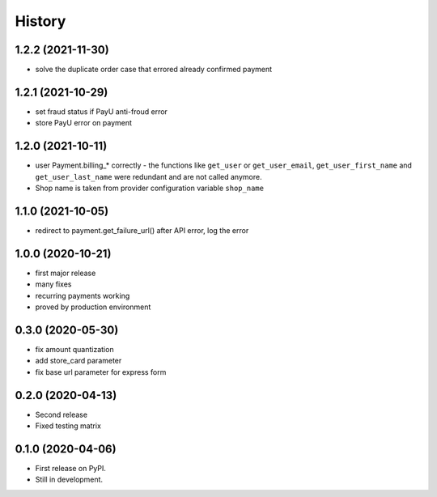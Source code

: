 .. :changelog:

History
-------

1.2.2 (2021-11-30)
++++++++++++++++++
* solve the duplicate order case that errored already confirmed payment

1.2.1 (2021-10-29)
++++++++++++++++++
* set fraud status if PayU anti-froud error
* store PayU error on payment

1.2.0 (2021-10-11)
++++++++++++++++++
* user Payment.billing_* correctly - the functions like ``get_user`` or ``get_user_email``, ``get_user_first_name`` and ``get_user_last_name`` were redundant and are not called anymore.
* Shop name is taken from provider configuration variable ``shop_name``

1.1.0 (2021-10-05)
++++++++++++++++++
* redirect to payment.get_failure_url() after API error, log the error

1.0.0 (2020-10-21)
++++++++++++++++++
* first major release
* many fixes
* recurring payments working
* proved by production environment

0.3.0 (2020-05-30)
++++++++++++++++++
* fix amount quantization
* add store_card parameter
* fix base url parameter for express form

0.2.0 (2020-04-13)
++++++++++++++++++
* Second release
* Fixed testing matrix

0.1.0 (2020-04-06)
++++++++++++++++++

* First release on PyPI.
* Still in development.
